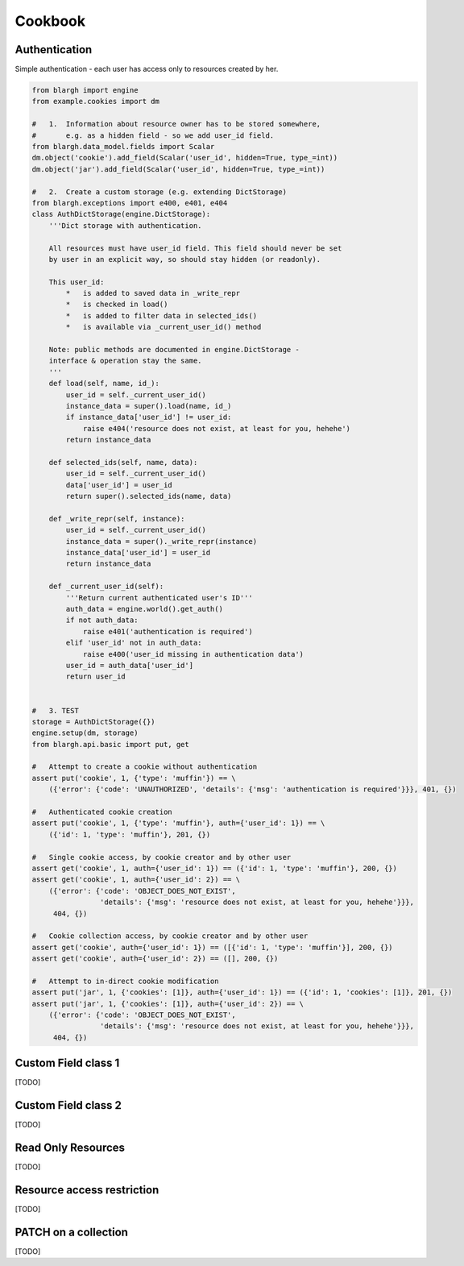 Cookbook
========

Authentication
--------------

Simple authentication - each user has access only to resources created by her.

.. code-block:: python

    from blargh import engine
    from example.cookies import dm
    
    #   1.  Information about resource owner has to be stored somewhere,
    #       e.g. as a hidden field - so we add user_id field.
    from blargh.data_model.fields import Scalar
    dm.object('cookie').add_field(Scalar('user_id', hidden=True, type_=int))
    dm.object('jar').add_field(Scalar('user_id', hidden=True, type_=int))
    
    #   2.  Create a custom storage (e.g. extending DictStorage)
    from blargh.exceptions import e400, e401, e404
    class AuthDictStorage(engine.DictStorage):
        '''Dict storage with authentication.
    
        All resources must have user_id field. This field should never be set
        by user in an explicit way, so should stay hidden (or readonly).
    
        This user_id:
            *   is added to saved data in _write_repr
            *   is checked in load()
            *   is added to filter data in selected_ids()
            *   is available via _current_user_id() method
    
        Note: public methods are documented in engine.DictStorage - 
        interface & operation stay the same.
        '''
        def load(self, name, id_):
            user_id = self._current_user_id()
            instance_data = super().load(name, id_)
            if instance_data['user_id'] != user_id:
                raise e404('resource does not exist, at least for you, hehehe')
            return instance_data
    
        def selected_ids(self, name, data):
            user_id = self._current_user_id()
            data['user_id'] = user_id
            return super().selected_ids(name, data)
    
        def _write_repr(self, instance):
            user_id = self._current_user_id()
            instance_data = super()._write_repr(instance)
            instance_data['user_id'] = user_id
            return instance_data
    
        def _current_user_id(self):
            '''Return current authenticated user's ID'''
            auth_data = engine.world().get_auth()
            if not auth_data:
                raise e401('authentication is required')
            elif 'user_id' not in auth_data:
                raise e400('user_id missing in authentication data')
            user_id = auth_data['user_id']
            return user_id
    
    
    #   3. TEST
    storage = AuthDictStorage({})
    engine.setup(dm, storage)
    from blargh.api.basic import put, get
    
    #   Attempt to create a cookie without authentication
    assert put('cookie', 1, {'type': 'muffin'}) == \
        ({'error': {'code': 'UNAUTHORIZED', 'details': {'msg': 'authentication is required'}}}, 401, {})
    
    #   Authenticated cookie creation
    assert put('cookie', 1, {'type': 'muffin'}, auth={'user_id': 1}) == \
        ({'id': 1, 'type': 'muffin'}, 201, {})
    
    #   Single cookie access, by cookie creator and by other user
    assert get('cookie', 1, auth={'user_id': 1}) == ({'id': 1, 'type': 'muffin'}, 200, {})
    assert get('cookie', 1, auth={'user_id': 2}) == \
        ({'error': {'code': 'OBJECT_DOES_NOT_EXIST', 
                    'details': {'msg': 'resource does not exist, at least for you, hehehe'}}}, 
         404, {})
    
    #   Cookie collection access, by cookie creator and by other user
    assert get('cookie', auth={'user_id': 1}) == ([{'id': 1, 'type': 'muffin'}], 200, {})
    assert get('cookie', auth={'user_id': 2}) == ([], 200, {})
    
    #   Attempt to in-direct cookie modification
    assert put('jar', 1, {'cookies': [1]}, auth={'user_id': 1}) == ({'id': 1, 'cookies': [1]}, 201, {})
    assert put('jar', 1, {'cookies': [1]}, auth={'user_id': 2}) == \
        ({'error': {'code': 'OBJECT_DOES_NOT_EXIST', 
                    'details': {'msg': 'resource does not exist, at least for you, hehehe'}}}, 
         404, {})


Custom Field class 1
--------------------

[TODO]

Custom Field class 2
--------------------

[TODO]

Read Only Resources
-------------------

[TODO]

Resource access restriction
---------------------------

[TODO]

PATCH on a collection
---------------------

[TODO]
